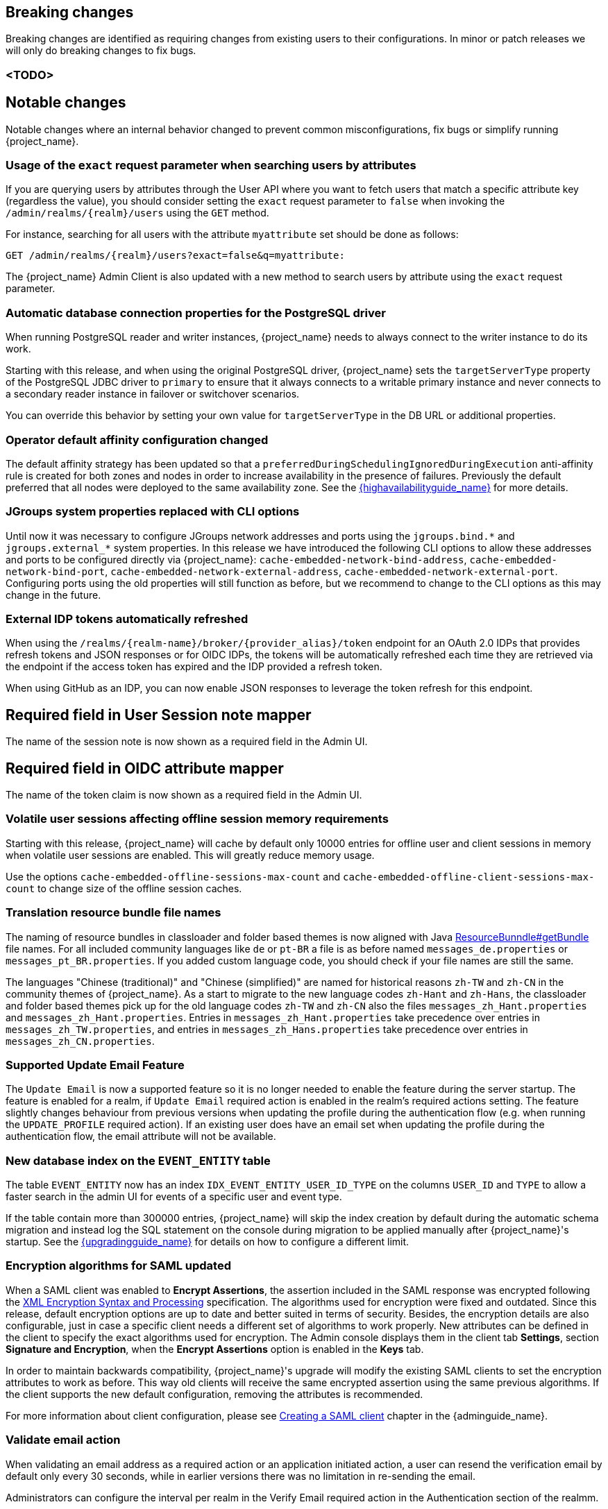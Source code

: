 // ------------------------ Breaking changes ------------------------  //
== Breaking changes

Breaking changes are identified as requiring changes from existing users to their configurations.
In minor or patch releases we will only do breaking changes to fix bugs.

=== <TODO>

// ------------------------ Notable changes ------------------------ //
== Notable changes

Notable changes where an internal behavior changed to prevent common misconfigurations, fix bugs or simplify running {project_name}.

=== Usage of the `exact` request parameter when searching users by attributes

If you are querying users by attributes through the User API where you want to fetch users that match a specific attribute key (regardless the value),
you should consider setting the `exact` request parameter to `false` when invoking the `+/admin/realms/{realm}/users+` using
the `GET` method.

For instance, searching for all users with the attribute `myattribute` set should be done as follows:

[source]
----
GET /admin/realms/{realm}/users?exact=false&q=myattribute:
----

The {project_name} Admin Client is also updated with a new method to search users by attribute using the `exact` request parameter.

=== Automatic database connection properties for the PostgreSQL driver

When running PostgreSQL reader and writer instances, {project_name} needs to always connect to the writer instance to do its work.

Starting with this release, and when using the original PostgreSQL driver, {project_name} sets the `targetServerType` property of the PostgreSQL JDBC driver to `primary` to ensure that it always connects to a writable primary instance and never connects to a secondary reader instance in failover or switchover scenarios.

You can override this behavior by setting your own value for `targetServerType` in the DB URL or additional properties.

=== Operator default affinity configuration changed

The default affinity strategy has been updated so that a `preferredDuringSchedulingIgnoredDuringExecution` anti-affinity rule
is created for both zones and nodes in order to increase availability in the presence of failures. Previously the default
preferred that all nodes were deployed to the same availability zone. See the link:{highavailabilityguide_link}[{highavailabilityguide_name}]
for more details.

=== JGroups system properties replaced with CLI options

Until now it was necessary to configure JGroups network addresses and ports using the `+jgroups.bind.*+` and `+jgroups.external_*+`
system properties. In this release we have introduced the following CLI options to allow these addresses and ports to be
configured directly via {project_name}: `cache-embedded-network-bind-address`, `cache-embedded-network-bind-port`,
`cache-embedded-network-external-address`, `cache-embedded-network-external-port`. Configuring ports using the old
properties will still function as before, but we recommend to change to the CLI options as this may change in the future.

=== External IDP tokens automatically refreshed

When using the `+/realms/{realm-name}/broker/{provider_alias}/token+` endpoint for an OAuth 2.0 IDPs that provides refresh tokens and JSON responses or for OIDC IDPs, the tokens will be automatically refreshed each time they are retrieved via the endpoint if the access token has expired and the IDP provided a refresh token.

When using GitHub as an IDP, you can now enable JSON responses to leverage the token refresh for this endpoint.

== Required field in User Session note mapper

The name of the session note is now shown as a required field in the Admin UI.

== Required field in OIDC attribute mapper

The name of the token claim is now shown as a required field in the Admin UI.

=== Volatile user sessions affecting offline session memory requirements

Starting with this release, {project_name} will cache by default only 10000 entries for offline user and client sessions in memory when volatile user sessions are enabled. This will greatly reduce memory usage.

Use the options `cache-embedded-offline-sessions-max-count` and `cache-embedded-offline-client-sessions-max-count` to change size of the offline session caches.

=== Translation resource bundle file names

The naming of resource bundles in classloader and folder based themes is now aligned with Java https://docs.oracle.com/en/java/javase/21/docs/api/java.base/java/util/ResourceBundle.html#getBundle(java.lang.String,java.util.Locale,java.lang.ClassLoader)[ResourceBunndle#getBundle] file names.
For all included community languages like `de` or `pt-BR` a file is as before named `messages_de.properties` or `messages_pt_BR.properties`.
If you added custom language code, you should check if your file names are still the same.

The languages "Chinese (traditional)" and "Chinese (simplified)" are named for historical reasons `zh-TW` and `zh-CN` in the community themes of {project_name}.
As a start to migrate to the new language codes `zh-Hant` and `zh-Hans`, the classloader and folder based themes pick up for the old language codes `zh-TW` and `zh-CN` also the files `messages_zh_Hant.properties` and `messages_zh_Hant.properties`.
Entries in `messages_zh_Hant.properties` take precedence over entries in `messages_zh_TW.properties`, and entries in `messages_zh_Hans.properties` take precedence over entries in `messages_zh_CN.properties`.

=== Supported Update Email Feature

The `Update Email` is now a supported feature so it is no longer needed to enable the feature during the server startup.
The feature is enabled for a realm, if `Update Email` required action is enabled in the realm's required actions setting.
The feature slightly changes behaviour from previous versions when updating the profile during the authentication flow (e.g. when running the `UPDATE_PROFILE` required action).
If an existing user does have an email set when updating the profile during the authentication flow, the email attribute will not be available.

=== New database index on the `EVENT_ENTITY` table

The table `EVENT_ENTITY` now has an index `IDX_EVENT_ENTITY_USER_ID_TYPE` on the columns `USER_ID` and `TYPE` to allow a faster search in the admin UI for events of a specific user and event type.

If the table contain more than 300000 entries, {project_name} will skip the index creation by default during the automatic schema migration and instead log the SQL statement on the console during migration to be applied manually after {project_name}'s startup.
See the link:{upgradingguide_link}[{upgradingguide_name}] for details on how to configure a different limit.

=== Encryption algorithms for SAML updated

When a SAML client was enabled to *Encrypt Assertions*, the assertion included in the SAML response was encrypted following the link:https://www.w3.org/TR/xmlenc-core1/[XML Encryption Syntax and Processing] specification. The algorithms used for encryption were fixed and outdated. Since this release, default encryption options are up to date and better suited in terms of security. Besides, the encryption details are also configurable, just in case a specific client needs a different set of algorithms to work properly. New attributes can be defined in the client to specify the exact algorithms used for encryption. The Admin console displays them in the client tab *Settings*, section *Signature and Encryption*, when the *Encrypt Assertions* option is enabled in the *Keys* tab.

In order to maintain backwards compatibility, {project_name}'s upgrade will modify the existing SAML clients to set the encryption attributes to work as before. This way old clients will receive the same encrypted assertion using the same previous algorithms. If the client supports the new default configuration, removing the attributes is recommended.

For more information about client configuration, please see link:{adminguide_link}#_client-saml-configuration[Creating a SAML client] chapter in the {adminguide_name}.

=== Validate email action

When validating an email address as a required action or an application initiated action, a user can resend the verification email by default only every 30 seconds, while in earlier versions there was no limitation in re-sending the email.

Administrators can configure the interval per realm in the Verify Email required action in the Authentication section of the realmm.

=== Tracing extended for embedded Infinispan caches

When tracing is enabled, now also calls to other nodes of a {project_name} cluster will create spans in the traces.

To disable this kind of tracing, set the option `tracing-infinispan-enabled` to `false`.

=== Login theme optimized for OTP and recovery code entry

The input fields  in the login theme for OTP and recovery codes and have been optimized:

* The input mode is now `numeric`, which will ease the input on mobile devices.
* The auto-complete is set to `one-time-code` to avoid interference with password managers.

// ------------------------ Deprecated features ------------------------ //
== Deprecated features

The following sections provide details on deprecated features.

=== Deprecated `displayTest` field in `ConsentScopeRepresentation`

The `displayTest` field in the `ConsentScopeRepresentation` class returned by the Account REST service has been deprecated due to a typo in its name.
A new field `displayText` with the correct spelling has been added to replace it. The old field will be removed in {project_name} 27.0.
The Typescript code `ConsentScopeRepresentation` for the Account Console already contains only the new field.

=== Lifetime of offline session caches

The options `+--spi-user-sessions--infinispan--offline-session-cache-entry-lifespan-override+` and `+--spi-user-sessions--infinispan--offline-client-session-cache-entry-lifespan-override+` are now deprecated for removal.

Instead use the options `cache-embedded-offline-sessions-max-count` and `cache-embedded-offline-client-sessions-max-count` to limit the memory usage if the default of 10000 cache offline user and client sessions does not work in your scenario.

=== Deprecated Passkeys Conditional UI Authenticator requires a feature

The authenticator *Passkeys Conditional UI Authenticator*, which was deprecated in the previous version 26.3.0, is still available for now, but it requires the feature
`passkeys_conditional_ui_authenticator` to be explicitly enabled during server startup. The feature itself is deprecated and disabled by default.
This allows administrator to start the server and re-configure authentication flows for passkeys authentication in a recommended way as described
in the link:{adminguide_link}#passkeys_server_administration_guide[Passkeys] chapter in the {adminguide_name}. In the future major version, we plan to remove the feature
as well as the *Passkeys Conditional UI Authenticator* as already announced.

// ------------------------ Removed features ------------------------ //
== Removed features

The following features have been removed from this release.

=== <TODO>

